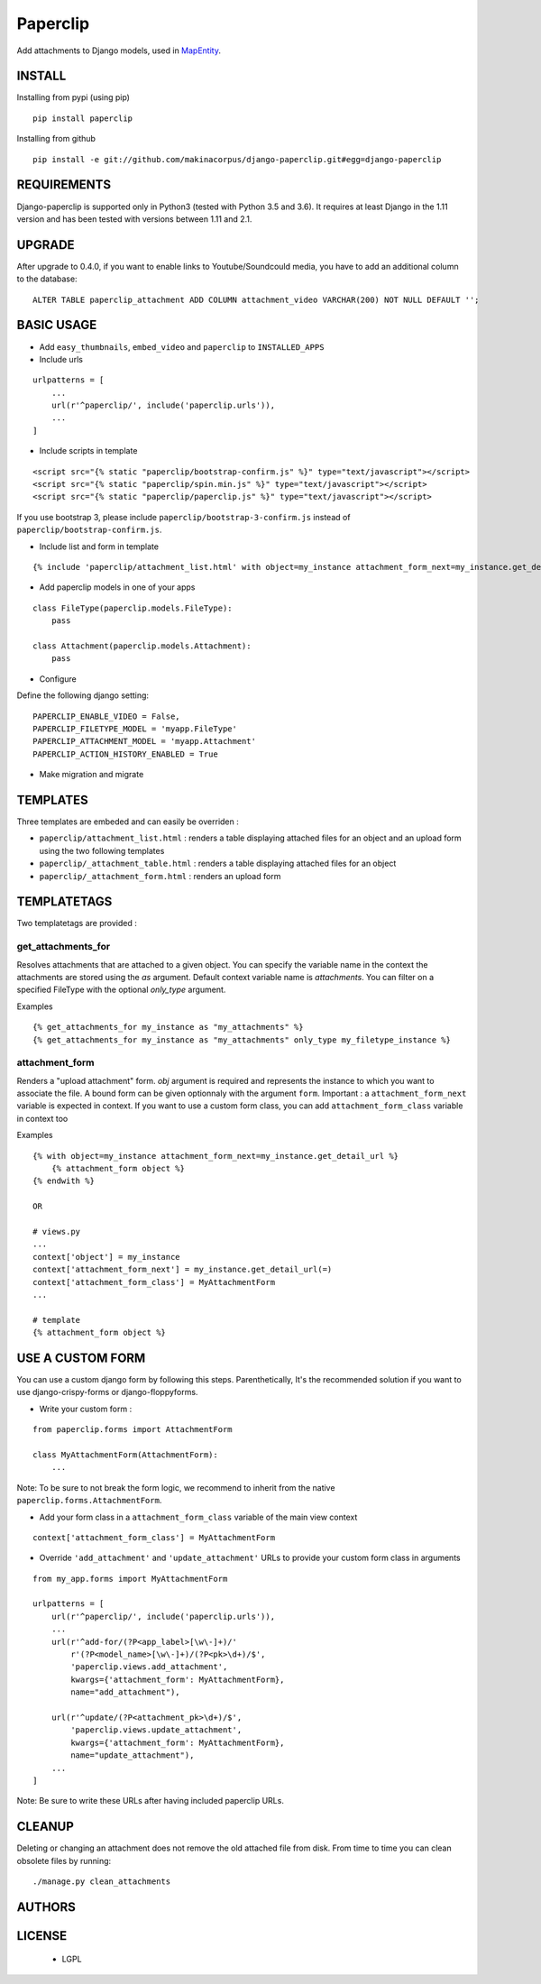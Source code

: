 Paperclip
=========

Add attachments to Django models, used in `MapEntity <https://github.com/makinacorpus/django-mapentity>`_.

=======
INSTALL
=======

Installing from pypi (using pip)

::

    pip install paperclip


Installing from github

::

    pip install -e git://github.com/makinacorpus/django-paperclip.git#egg=django-paperclip

============
REQUIREMENTS
============

Django-paperclip is supported only in Python3 (tested with Python 3.5 and 3.6).
It requires at least Django in the 1.11 version and has been tested with versions between 1.11 and 2.1.

=======
UPGRADE
=======

After upgrade to 0.4.0, if you want to enable links to Youtube/Soundcould media,
you have to add an additional column to the database:

::

    ALTER TABLE paperclip_attachment ADD COLUMN attachment_video VARCHAR(200) NOT NULL DEFAULT '';


===========
BASIC USAGE
===========

* Add ``easy_thumbnails``, ``embed_video`` and ``paperclip`` to ``INSTALLED_APPS``

* Include urls

::

    urlpatterns = [
        ...
        url(r'^paperclip/', include('paperclip.urls')),
        ...
    ]

* Include scripts in template

::

    <script src="{% static "paperclip/bootstrap-confirm.js" %}" type="text/javascript"></script>
    <script src="{% static "paperclip/spin.min.js" %}" type="text/javascript"></script>
    <script src="{% static "paperclip/paperclip.js" %}" type="text/javascript"></script>

If you use bootstrap 3, please include ``paperclip/bootstrap-3-confirm.js`` instead of ``paperclip/bootstrap-confirm.js``.

* Include list and form in template

::

    {% include 'paperclip/attachment_list.html' with object=my_instance attachment_form_next=my_instance.get_detail_url %}

* Add paperclip models in one of your apps

::

    class FileType(paperclip.models.FileType):
        pass

    class Attachment(paperclip.models.Attachment):
        pass

* Configure

Define the following django setting:

::

    PAPERCLIP_ENABLE_VIDEO = False,
    PAPERCLIP_FILETYPE_MODEL = 'myapp.FileType'
    PAPERCLIP_ATTACHMENT_MODEL = 'myapp.Attachment'
    PAPERCLIP_ACTION_HISTORY_ENABLED = True

* Make migration and migrate


=========
TEMPLATES
=========

Three templates are embeded and can easily be overriden :

* ``paperclip/attachment_list.html`` : renders a table displaying attached files for an object and an upload form using the two following templates
* ``paperclip/_attachment_table.html`` : renders a table displaying attached files for an object
* ``paperclip/_attachment_form.html`` : renders an upload form


============
TEMPLATETAGS
============

Two templatetags are provided :

get_attachments_for
````````````````````
Resolves attachments that are attached to a given object. You can specify the variable name in the context the attachments are stored using the `as` argument. Default context variable name is `attachments`. You can filter on a specified FileType with the optional `only_type` argument.

Examples

::

    {% get_attachments_for my_instance as "my_attachments" %}
    {% get_attachments_for my_instance as "my_attachments" only_type my_filetype_instance %}

attachment_form
```````````````
Renders a "upload attachment" form. `obj` argument is required and represents the instance to which you want to associate the file. A bound form can be given optionnaly with the argument ``form``. Important : a ``attachment_form_next`` variable is expected in context. If you want to use a custom form class, you can add ``attachment_form_class`` variable in context too

Examples

::

    {% with object=my_instance attachment_form_next=my_instance.get_detail_url %}
        {% attachment_form object %}
    {% endwith %}

    OR

    # views.py
    ...
    context['object'] = my_instance
    context['attachment_form_next'] = my_instance.get_detail_url(=)
    context['attachment_form_class'] = MyAttachmentForm
    ...

    # template
    {% attachment_form object %}

==================
USE A CUSTOM FORM
==================

You can use a custom django form by following this steps. Parenthetically, It's the recommended solution if you want to use django-crispy-forms or django-floppyforms.

* Write your custom form :

::

    from paperclip.forms import AttachmentForm

    class MyAttachmentForm(AttachmentForm):
        ...

Note: To be sure to not break the form logic, we recommend to inherit from the native ``paperclip.forms.AttachmentForm``.

* Add your form class in a ``attachment_form_class`` variable of the main view context

::

    context['attachment_form_class'] = MyAttachmentForm

* Override ``'add_attachment'`` and ``'update_attachment'`` URLs to provide your custom form class in arguments

::

    from my_app.forms import MyAttachmentForm

    urlpatterns = [
        url(r'^paperclip/', include('paperclip.urls')),
        ...
        url(r'^add-for/(?P<app_label>[\w\-]+)/'
            r'(?P<model_name>[\w\-]+)/(?P<pk>\d+)/$',
            'paperclip.views.add_attachment',
            kwargs={'attachment_form': MyAttachmentForm},
            name="add_attachment"),

        url(r'^update/(?P<attachment_pk>\d+)/$',
            'paperclip.views.update_attachment',
            kwargs={'attachment_form': MyAttachmentForm},
            name="update_attachment"),
        ...
    ]


Note: Be sure to write these URLs after having included paperclip URLs.

=======
CLEANUP
=======

Deleting or changing an attachment does not remove the old attached file from disk.
From time to time you can clean obsolete files by running:

::

    ./manage.py clean_attachments


=======
AUTHORS
=======

|makinacom|_

.. |makinacom| image:: https://github.com/makinacorpus.png
.. _makinacom:  https://www.makina-corpus.com


=======
LICENSE
=======

    * LGPL
